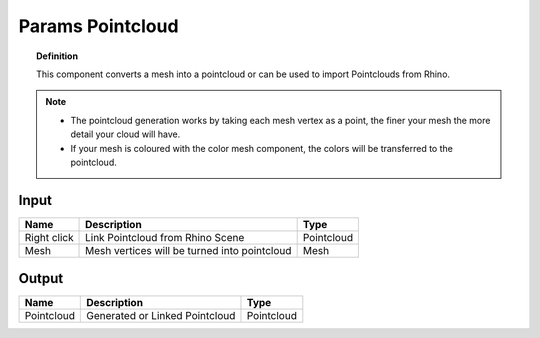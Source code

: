 **************************
Params Pointcloud
**************************

.. image:: ../images/Params/Params_Pointcloud.png
    :scale: 60%

.. topic:: Definition

  This component converts a mesh into a pointcloud or can be used to import Pointclouds from Rhino.
  
.. note::

  - The pointcloud generation works by taking each mesh vertex as a point, the finer your mesh the more detail your cloud will have.
  - If your mesh is coloured with the color mesh component, the colors will be transferred to the pointcloud.


Input
---------

.. table::
  :align: left
    
  =========== ============================================    ==============
  Name        Description                                     Type
  =========== ============================================    ==============
  Right click Link Pointcloud from Rhino Scene                Pointcloud
  Mesh        Mesh vertices will be turned into pointcloud    Mesh  
  =========== ============================================    ==============

Output
------------

.. table::
  :align: left
    
  ==========  ======================================  ==============
  Name        Description                             Type
  ==========  ======================================  ==============
  Pointcloud  Generated or Linked Pointcloud          Pointcloud
  ==========  ======================================  ==============



